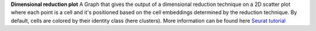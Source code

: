 **Dimensional reduction plot**
A Graph that gives the output of a dimensional reduction technique on a 2D scatter plot where each point is a cell and it's positioned based on the cell embeddings determined by the reduction technique. By default, cells are colored by their identity class (here clusters). More information can be found here `Seurat tutorial <https://satijalab.org/seurat/articles/pbmc3k_tutorial>`_